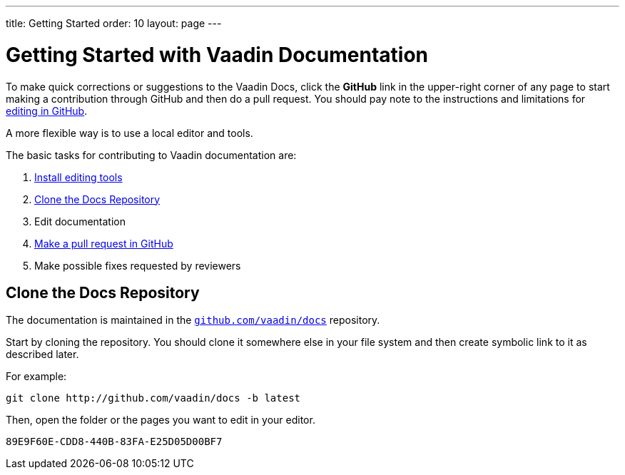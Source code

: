 ---
title: Getting Started
order: 10
layout: page
---

= Getting Started with Vaadin Documentation

To make quick corrections or suggestions to the Vaadin Docs, click the *GitHub* link in the upper-right corner of any page to start making a contribution through GitHub and then do a pull request.
You should pay note to the instructions and limitations for <<editing-tools#github, editing in GitHub>>.

A more flexible way is to use a local editor and tools.

The basic tasks for contributing to Vaadin documentation are:

. <<editing-tools#, Install editing tools>>
. <<#repositories, Clone the Docs Repository>>
. Edit documentation
. <<submitting#, Make a pull request in GitHub>>
. Make possible fixes requested by reviewers


[[repositories]]
== Clone the Docs Repository

The documentation is maintained in the http://github.com/vaadin/docs[`github.com/vaadin/docs`] repository.

Start by cloning the repository.
You should clone it somewhere else in your file system and then create symbolic link to it as described later.

For example:

[source,terminal]
----
git clone http://github.com/vaadin/docs -b latest
----

Then, open the folder or the pages you want to edit in your editor.




[discussion-id]`89E9F60E-CDD8-440B-83FA-E25D05D00BF7`
